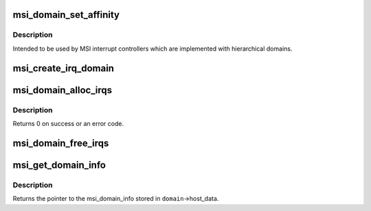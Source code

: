 .. -*- coding: utf-8; mode: rst -*-
.. src-file: kernel/irq/msi.c

.. _`msi_domain_set_affinity`:

msi_domain_set_affinity
=======================

.. c:function:: int msi_domain_set_affinity(struct irq_data *irq_data, const struct cpumask *mask, bool force)

    Generic affinity setter function for MSI domains

    :param struct irq_data \*irq_data:
        The irq data associated to the interrupt

    :param const struct cpumask \*mask:
        The affinity mask to set

    :param bool force:
        Flag to enforce setting (disable online checks)

.. _`msi_domain_set_affinity.description`:

Description
-----------

Intended to be used by MSI interrupt controllers which are
implemented with hierarchical domains.

.. _`msi_create_irq_domain`:

msi_create_irq_domain
=====================

.. c:function:: struct irq_domain *msi_create_irq_domain(struct fwnode_handle *fwnode, struct msi_domain_info *info, struct irq_domain *parent)

    Create a MSI interrupt domain

    :param struct fwnode_handle \*fwnode:
        Optional fwnode of the interrupt controller

    :param struct msi_domain_info \*info:
        MSI domain info

    :param struct irq_domain \*parent:
        Parent irq domain

.. _`msi_domain_alloc_irqs`:

msi_domain_alloc_irqs
=====================

.. c:function:: int msi_domain_alloc_irqs(struct irq_domain *domain, struct device *dev, int nvec)

    Allocate interrupts from a MSI interrupt domain

    :param struct irq_domain \*domain:
        The domain to allocate from

    :param struct device \*dev:
        Pointer to device struct of the device for which the interrupts
        are allocated

    :param int nvec:
        The number of interrupts to allocate

.. _`msi_domain_alloc_irqs.description`:

Description
-----------

Returns 0 on success or an error code.

.. _`msi_domain_free_irqs`:

msi_domain_free_irqs
====================

.. c:function:: void msi_domain_free_irqs(struct irq_domain *domain, struct device *dev)

    Free interrupts from a MSI interrupt \ ``domain``\  associated tp \ ``dev``\ 

    :param struct irq_domain \*domain:
        The domain to managing the interrupts

    :param struct device \*dev:
        Pointer to device struct of the device for which the interrupts
        are free

.. _`msi_get_domain_info`:

msi_get_domain_info
===================

.. c:function:: struct msi_domain_info *msi_get_domain_info(struct irq_domain *domain)

    Get the MSI interrupt domain info for \ ``domain``\ 

    :param struct irq_domain \*domain:
        The interrupt domain to retrieve data from

.. _`msi_get_domain_info.description`:

Description
-----------

Returns the pointer to the msi_domain_info stored in
\ ``domain``\ ->host_data.

.. This file was automatic generated / don't edit.

